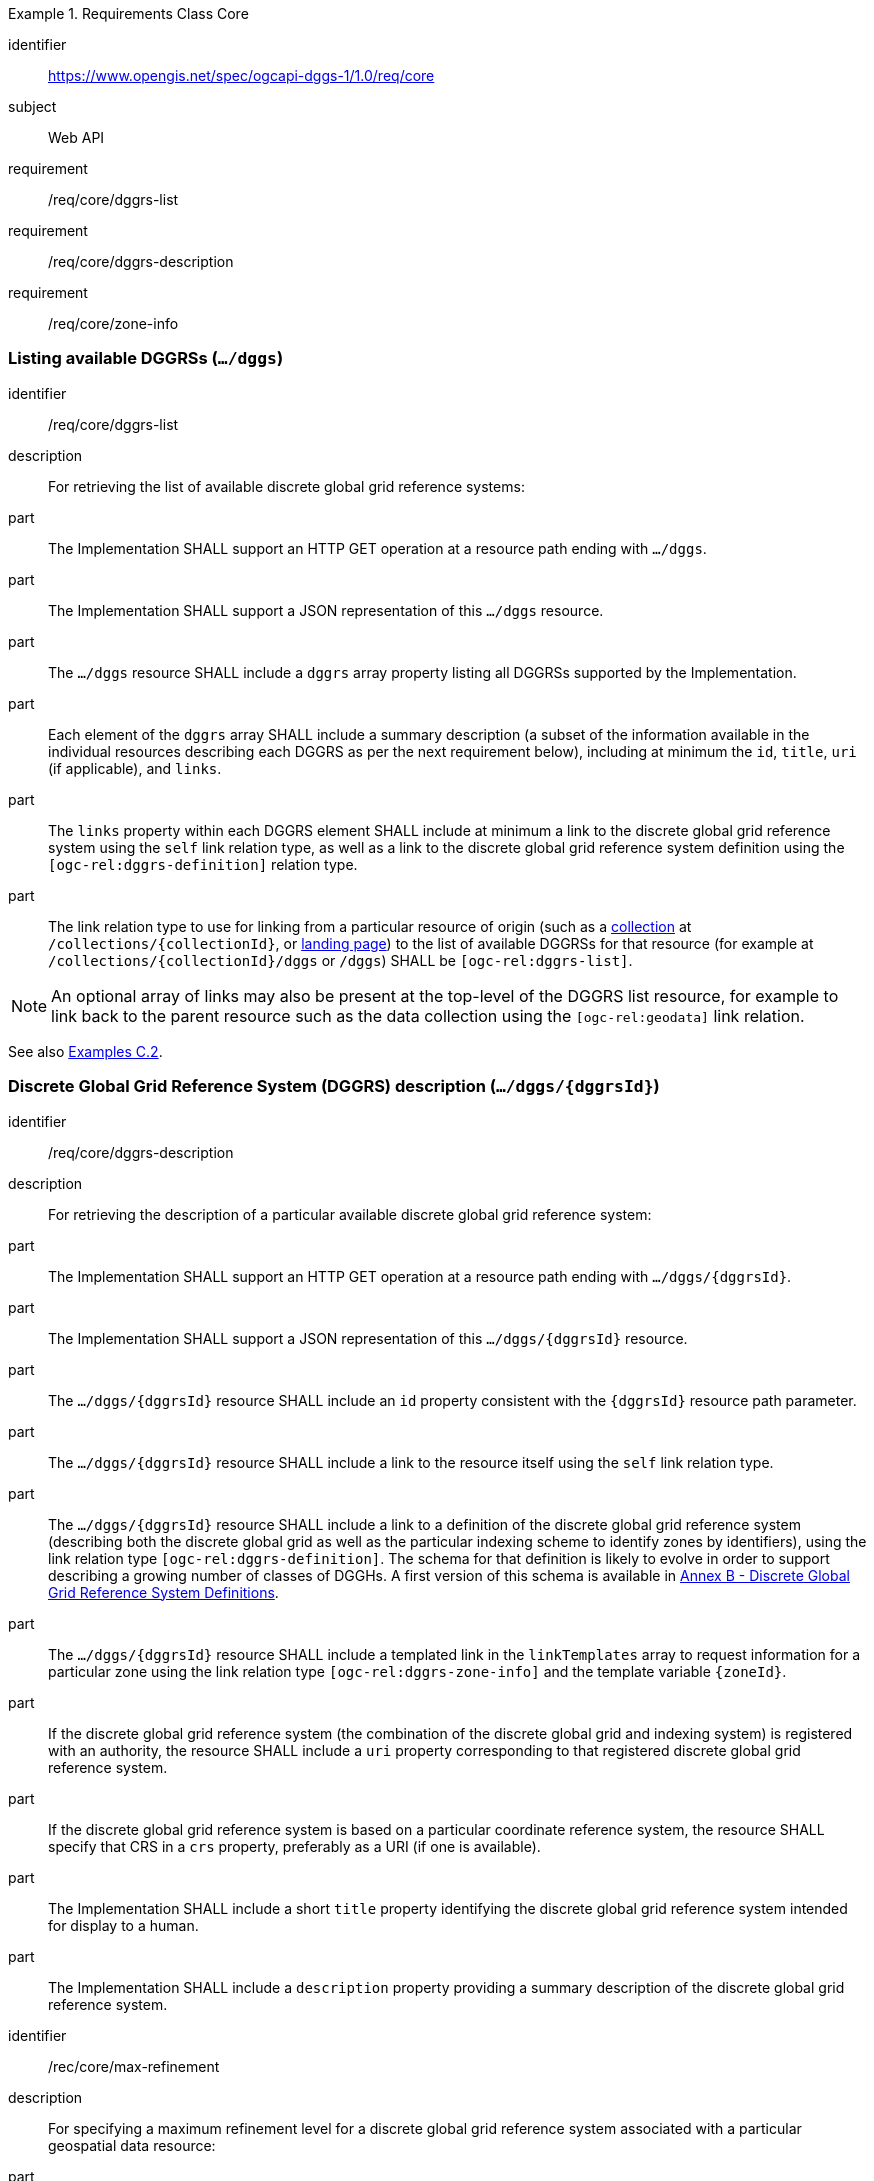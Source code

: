 [[rc-table_core]]
[requirements_class]
.Requirements Class Core
====
[%metadata]
identifier:: https://www.opengis.net/spec/ogcapi-dggs-1/1.0/req/core
subject:: Web API
requirement:: /req/core/dggrs-list
requirement:: /req/core/dggrs-description
requirement:: /req/core/zone-info
====

=== Listing available DGGRSs (`.../dggs`)

[requirement]
====
[%metadata]
identifier:: /req/core/dggrs-list
description:: For retrieving the list of available discrete global grid reference systems:
part:: The Implementation SHALL support an HTTP GET operation at a resource path ending with `.../dggs`.
part:: The Implementation SHALL support a JSON representation of this `.../dggs` resource.
part:: The `.../dggs` resource SHALL include a `dggrs` array property listing all DGGRSs supported by the Implementation.
part:: Each element of the `dggrs` array SHALL include a summary description (a subset of the information available in the individual resources describing each DGGRS as per the next requirement below), including at minimum the `id`, `title`, `uri` (if applicable), and `links`.
part:: The `links` property within each DGGRS element SHALL include at minimum a link to the discrete global grid reference system using the `self` link relation type, as well as a link to the discrete global grid reference system definition using the `[ogc-rel:dggrs-definition]` relation type.
part:: The link relation type to use for linking from a particular resource of origin (such as a <<rc_collection-dggs,collection>> at `/collections/{collectionId}`, or <<rc_root-dggs,landing page>>)
to the list of available DGGRSs for that resource (for example at `/collections/{collectionId}/dggs` or `/dggs`) SHALL be `[ogc-rel:dggrs-list]`.
====

NOTE: An optional array of links may also be present at the top-level of the DGGRS list resource, for example to link back to the parent resource such as the data collection using the `[ogc-rel:geodata]` link relation.

See also <<examples_listing_available_dggrss,Examples C.2>>.

=== Discrete Global Grid Reference System (DGGRS) description (`.../dggs/{dggrsId}`)

[requirement]
====
[%metadata]
identifier:: /req/core/dggrs-description
description:: For retrieving the description of a particular available discrete global grid reference system:
part:: The Implementation SHALL support an HTTP GET operation at a resource path ending with `.../dggs/{dggrsId}`.
part:: The Implementation SHALL support a JSON representation of this `.../dggs/{dggrsId}` resource.
part:: The `.../dggs/{dggrsId}` resource SHALL include an `id` property consistent with the `{dggrsId}` resource path parameter.
part:: The `.../dggs/{dggrsId}` resource SHALL include a link to the resource itself using the `self` link relation type.
part:: The `.../dggs/{dggrsId}` resource SHALL include a link to a definition of the discrete global grid reference system (describing both the discrete global grid as well as the particular indexing scheme to identify zones by identifiers),
using the link relation type `[ogc-rel:dggrs-definition]`.
The schema for that definition is likely to evolve in order to support describing a growing number of classes of DGGHs.
A first version of this schema is available in <<annex-dggrs-def, Annex B - Discrete Global Grid Reference System Definitions>>.
part:: The `.../dggs/{dggrsId}` resource SHALL include a templated link in the `linkTemplates` array to request information for a particular zone using the link relation type `[ogc-rel:dggrs-zone-info]` and the template variable `{zoneId}`.
part:: If the discrete global grid reference system (the combination of the discrete global grid and indexing system) is registered with an authority, the resource SHALL include a `uri` property corresponding to that registered discrete global grid reference system.
part:: If the discrete global grid reference system is based on a particular coordinate reference system, the resource SHALL specify that CRS in a `crs` property, preferably as a URI (if one is available).
part:: The Implementation SHALL include a short `title` property identifying the discrete global grid reference system intended for display to a human.
part:: The Implementation SHALL include a `description` property providing a summary description of the discrete global grid reference system.
====

[recommendation]
====
[%metadata]
identifier:: /rec/core/max-refinement
description:: For specifying a maximum refinement level for a discrete global grid reference system associated with a particular geospatial data resource:
part:: For DGGS resources associated with a data source, the Implementation SHOULD include a `maxRefinementLevel` integer property in the `.../dggs/{dggrsId}` resource specifying the maximum refinement level at which the full resolution of the data can be retrieved (using a `zone-depth` relative depth of 0) and/or used for performing the most accurate zone queries (using that value for `zone-level`).
====

[permission]
====
[%metadata]
identifier:: /per/core/beyond-max-refinement
description:: For handling requests beyond `maxRefinementLevel`:
part:: The Implementation MAY return a 4xx error for data retrieval and/or zone query requests beyond a `maxRefinementLevel` specified in the DGGRS description associated with the request.
part:: Alternatively, the Implementation MAY process the request by properly oversampling the data values for handling refinement levels beyond the `maxRefinementLevel`.
====

See also <<examples_retrieving_the_description_of_a_specific_dggrs, Examples C.3>>.

[[zone-info]]
=== Retrieving zone information (`.../dggs/{dggrsId}/zones/{zoneId}`)

[requirement]
====
[%metadata]
identifier:: /req/core/zone-info
description:: For retrieving information for a particular DGGRS zone:
part:: The Implementation SHALL support an HTTP GET operation at a resource path ending with `.../dggs/{dggrsId}/zones/{zoneId}` providing information for valid individual zones of the discrete global grid reference system.
part:: The zone information resource SHALL support a JSON representation.
part:: The zone information resource SHALL include an `id` property corresponding to the `{zoneId}` resource path parameter.
part:: The zone information resource SHALL include a link back to the corresponding DGGRS resource (`.../dggs/{dggrsId}`) using the `[ogc-rel:dggrs]` link relation type.
====

[recommendation]
====
[%metadata]
identifier:: /rec/core/zone-info
description:: For recommending additional things that should be included in zone information resources:
part:: The zone information resource SHOULD include a `shapeType` property indicating the shape type of the zone's geometry (e.g., hexagon or pentagon).
part:: The zone information resource SHOULD include a `level` property indicating the refinement level of the zone.
part:: The zone information resource SHOULD include a `crs` property indicating the Coordinate Reference System (CRS) in which the `geometry`, `centroid` and `bbox` property are specified.
part:: The zone information resource SHOULD include a `centroid` property indicating the centroid of the zone. In the JSON representation, this should be an array of two numbers in the CRS specified in `crs`.
part:: The zone information resource SHOULD include a `bbox` property indicating the extent (envelope / bounding box) of the zone. In the JSON representation, this should be an array of four (4) coordinates for a DGGRS with two spatial dimensions or six (6) coordinates for a DGGRS with three spatial dimensions, in the CRS specified in `crs`.
part:: The zone information resource SHOULD include links to its parent(s) zone(s) using link relation `[ogc-rel:dggrs-zone-parent]`.
part:: The zone information resource SHOULD include links to its immediate children zone using link relation `[ogc-rel:dggrs-zone-child]`.
part:: The zone information resource SHOULD include links to its neighboring zones using link relation `[ogc-rel:dggrs-zone-neighbor]`.
part:: For a DGGS with two spatial dimensions, the zone information resource SHOULD include an `areaMetersSquare` property indicating the surface area of the zone in square meters.
part:: For a DGGS with three spatial dimensions, the zone information resource SHOULD include a `volumeMetersCube` property indicating the volume of the zone in cubic meters.
part:: For a temporal DGGS, the zone information resource SHOULD include a `temporalDurationSeconds` property indicating the amount of time covered by the zone in seconds.
part:: The zone information resource SHOULD include a `geometry` property indicating the 2D and/or 3D spatial geometry of the zone using GeoJSON or OGC Features & Geometry JSON for the JSON encoding,
and including intermediate points between the vertices of the geometry so as to accurately represent the shape of the zones for DGGRSs defined in a CRS other than the CRS used to express the coordinates of the vertices. The coordinates should be in the CRS specified in the `crs` property.
part:: For a temporal DGGS, the zone information resource SHOULD include a `temporalInterval` property indicating the start and end time of the zone.
part:: The implementation SHOULD support a GeoJSON and/or OGC Features & Geometry JSON representation of the zone information resource where the top-level object is a feature representing the zone geometry,
a `zoneID` property of that feature corresponds to the textual identifier (the `{zoneId}`), the `id` of the feature corresponds to either a sequential feature identifier starting at 1, the textual identifier of the zone, or the 64-bit unsigned integer identifier of the zone,
and the other properties described in this recommendation are properties of that feature.
part:: For a zone associated with a particular collection, the Implementation SHOULD provide summary statistics (`minimum`, `maximum`, `average`, `stdDev`) pertaining to this zone for each field (fields of the range of a coverage, or relevant numeric properties of a feature collection) of the data. In the JSON encoding, this SHOULD be implemented as a `statistics` JSON dictionary property mapping field names to an object containing each statistic.
part:: For a zone associated with a particular collection, the Implementation SHOULD provide `areaMetersSquareWithData`, `volumeMetersCubeWithData`, `temporalDurationSecondsWithData` properties corresponding to
the respective properties defined above for the overall zones, but considering only the portions of the zone where there is data (e.g., regions of the zone excluding NODATA values for a gridded coverage, or within geometry for a feature collection).
====

See also <<examples_retrieving_information_for_a_specific_dggrs_zone, Examples C.4>>.

[recommendation]
====
[%metadata]
identifier:: /rec/core/robots-txt
description:: For discouraging automated crawling of zone information resources:
part:: Implementations SHOULD include a https://en.wikipedia.org/wiki/Robots.txt[robots.txt] file at the root of their Web API discouraging robots from crawling the DGGS zone resources.
part:: The content of that Robots.txt file SHOULD include `Disallow: \*/dggs/*/zones/*` to prevent crawling all DGGS resources under the `/zones/` resource path.
====

NOTE: The presence of a `robots.txt` file is not a security measure and relies on the voluntary compliance of well-intended crawlers to minimize unnecessary requests.
This measure does not prevent malicious clients from overwhelming the server with numerous requests which may result in Denial of Service attacks.
